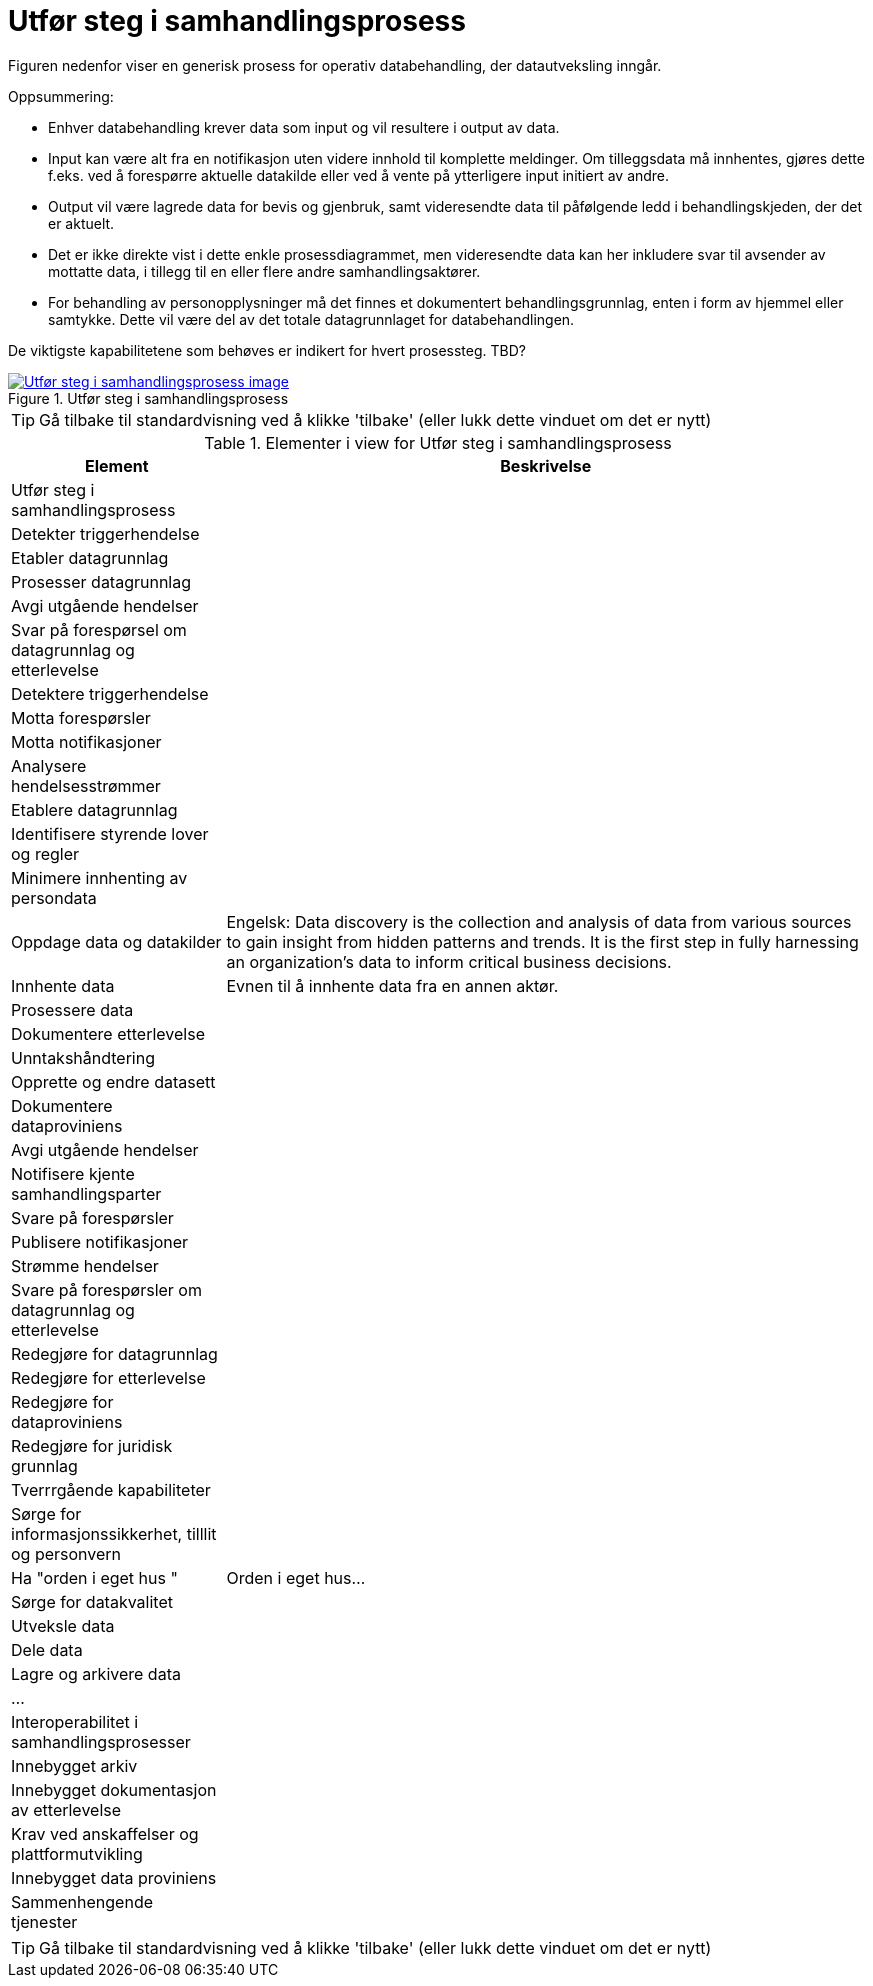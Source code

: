 = Utfør steg i samhandlingsprosess
:wysiwig_editing: 1
ifeval::[{wysiwig_editing} == 1]
:imagepath: ../images/
endif::[]
ifeval::[{wysiwig_editing} == 0]
:imagepath: main@messaging:messaging-appendixes:
endif::[]
:experimental:
:toclevels: 4
:sectnums:
:sectnumlevels: 0

Figuren nedenfor viser en generisk prosess for operativ databehandling, der datautveksling inngår. 

Oppsummering:

* Enhver databehandling krever data som input og vil resultere i output av data. 

* Input kan være alt fra en notifikasjon uten videre innhold til komplette meldinger. Om tilleggsdata må innhentes, gjøres dette f.eks. ved å forespørre  aktuelle datakilde eller ved å vente på ytterligere input initiert av andre.

* Output vil være lagrede data for bevis og gjenbruk, samt videresendte data til påfølgende ledd i behandlingskjeden, der det er aktuelt. 

* Det er ikke direkte vist i dette enkle prosessdiagrammet, men videresendte data kan her inkludere svar til avsender av mottatte data, i tillegg til en eller flere andre samhandlingsaktører.

* For behandling av personopplysninger må det finnes et dokumentert behandlingsgrunnlag, enten i form av hjemmel eller samtykke. Dette vil være del av det totale datagrunnlaget for databehandlingen. 

De viktigste kapabilitetene som behøves er indikert for hvert prosessteg. TBD?



.Utfør steg i samhandlingsprosess
image::{imagepath}Utfør steg i samhandlingsprosess.png[alt=Utfør steg i samhandlingsprosess image, link=https://altinn.github.io/ark/models/archi-all?view=3c9586f5-3098-4147-a9cc-eaf8594f626f]


TIP: Gå tilbake til standardvisning ved å klikke 'tilbake' (eller lukk dette vinduet om det er nytt)


[cols ="1,3", options="header"]
.Elementer i view for Utfør steg i samhandlingsprosess
|===

| Element
| Beskrivelse

| Utfør steg i samhandlingsprosess
a| 

| Detekter triggerhendelse
a| 

| Etabler datagrunnlag
a| 

| Prosesser datagrunnlag
a| 

| Avgi utgående hendelser
a| 

| Svar på forespørsel om datagrunnlag og etterlevelse
a| 

| Detektere triggerhendelse
a| 

| Motta forespørsler
a| 

| Motta notifikasjoner
a| 

| Analysere hendelsesstrømmer
a| 

| Etablere datagrunnlag
a| 

| Identifisere styrende lover og regler
a| 

| Minimere innhenting av  persondata
a| 

| Oppdage data og datakilder
a| Engelsk: Data discovery is the collection and analysis of data from various sources to gain insight from hidden patterns and trends. It is the first step in fully harnessing an organization's data to inform critical business decisions.

| Innhente data
a| Evnen til å innhente data fra en annen aktør.

| Prosessere data
a| 

| Dokumentere etterlevelse
a| 

| Unntakshåndtering
a| 

| Opprette og endre datasett
a| 

| Dokumentere dataproviniens
a| 

| Avgi utgående hendelser
a| 

| Notifisere kjente samhandlingsparter
a| 

| Svare på forespørsler
a| 

| Publisere notifikasjoner
a| 

| Strømme hendelser
a| 

| Svare på forespørsler om datagrunnlag og etterlevelse
a| 

| Redegjøre for datagrunnlag
a| 

| Redegjøre for etterlevelse
a| 

| Redegjøre for dataproviniens
a| 

| Redegjøre for  juridisk grunnlag
a| 

| Tverrrgående kapabiliteter
a| 

| Sørge for informasjonssikkerhet, tilllit og personvern
a| 

| Ha "orden i eget hus "
a| Orden i eget hus...

| Sørge for datakvalitet
a| 

| Utveksle data
a| 

| Dele data
a| 

| Lagre og arkivere data
a| 

| ...
a| 

| Interoperabilitet i samhandlingsprosesser
a| 

| Innebygget arkiv
a| 

| Innebygget dokumentasjon av etterlevelse
a| 

| Krav ved anskaffelser og plattformutvikling
a| 

| Innebygget data proviniens
a| 

| Sammenhengende tjenester
a| 

|===
****
TIP: Gå tilbake til standardvisning ved å klikke 'tilbake' (eller lukk dette vinduet om det er nytt)
****


